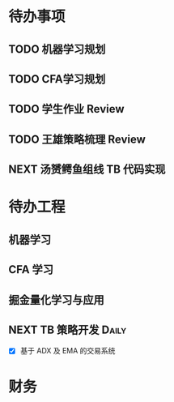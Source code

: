
* 待办事项
  
** TODO 机器学习规划

** TODO CFA学习规划

** TODO 学生作业 Review

** TODO 王雄策略梳理 Review

** NEXT 汤赟鳄鱼组线 TB 代码实现
   :LOGBOOK:
   CLOCK: [2017-05-09 周二 18:47]--[2017-05-09 周二 19:12] =>  0:25
   :END:

* 待办工程

** 机器学习

** CFA 学习

** 掘金量化学习与应用

** NEXT  TB 策略开发                                                 :Daily:
   SCHEDULED: <2017-05-09 二 14:50.+1d>

   - [X]  基于 ADX 及 EMA 的交易系统

* 财务

